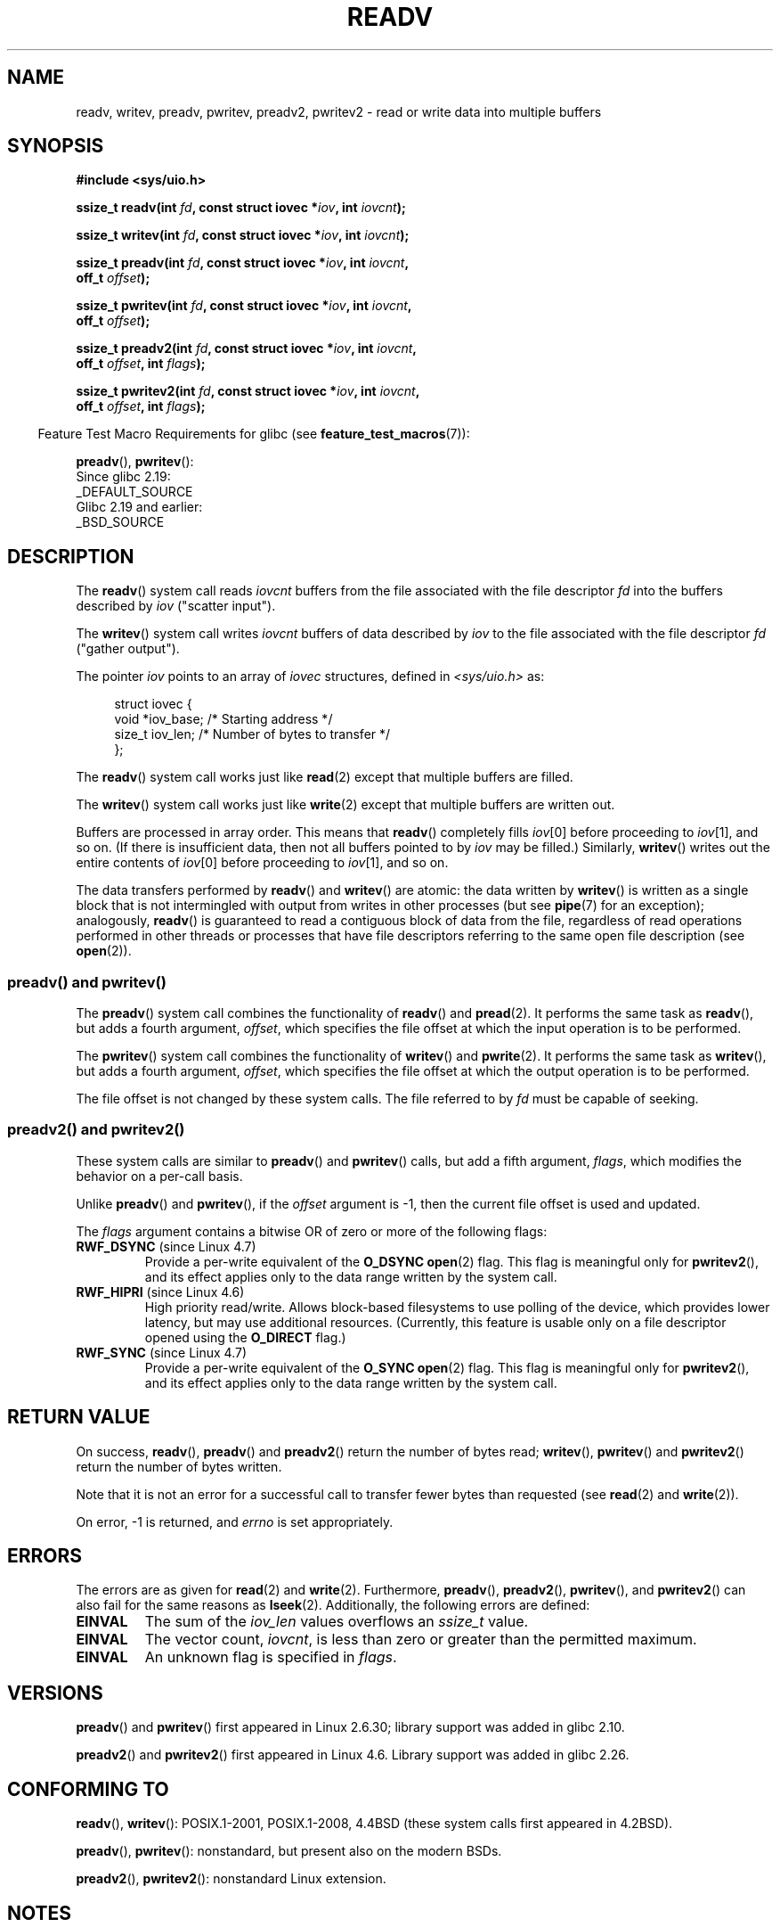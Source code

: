 .\" Copyright (C) 2007, 2010 Michael Kerrisk <mtk.manpages@gmail.com>
.\" and Copyright (c) 1993 by Thomas Koenig (ig25@rz.uni-karlsruhe.de)
.\"
.\" %%%LICENSE_START(VERBATIM)
.\" Permission is granted to make and distribute verbatim copies of this
.\" manual provided the copyright notice and this permission notice are
.\" preserved on all copies.
.\"
.\" Permission is granted to copy and distribute modified versions of this
.\" manual under the conditions for verbatim copying, provided that the
.\" entire resulting derived work is distributed under the terms of a
.\" permission notice identical to this one.
.\"
.\" Since the Linux kernel and libraries are constantly changing, this
.\" manual page may be incorrect or out-of-date.  The author(s) assume no
.\" responsibility for errors or omissions, or for damages resulting from
.\" the use of the information contained herein.  The author(s) may not
.\" have taken the same level of care in the production of this manual,
.\" which is licensed free of charge, as they might when working
.\" professionally.
.\"
.\" Formatted or processed versions of this manual, if unaccompanied by
.\" the source, must acknowledge the copyright and authors of this work.
.\" %%%LICENSE_END
.\"
.\" Modified Sat Jul 24 18:34:44 1993 by Rik Faith (faith@cs.unc.edu)
.\" Merged readv.[23], 2002-10-17, aeb
.\" 2007-04-30 mtk, A fairly major rewrite to fix errors and
.\"     add more details.
.\" 2010-11-16, mtk, Added documentation of preadv() and pwritev()
.\"
.TH READV 2  2017-07-13 "Linux" "Linux Programmer's Manual"
.SH NAME
readv, writev, preadv, pwritev, preadv2, pwritev2 \- read or write data into multiple buffers
.SH SYNOPSIS
.nf
.B #include <sys/uio.h>
.sp
.BI "ssize_t readv(int " fd ", const struct iovec *" iov ", int " iovcnt );
.sp
.BI "ssize_t writev(int " fd ", const struct iovec *" iov ", int " iovcnt );
.sp
.BI "ssize_t preadv(int " fd ", const struct iovec *" iov ", int " iovcnt ,
.BI "               off_t " offset );
.sp
.BI "ssize_t pwritev(int " fd ", const struct iovec *" iov ", int " iovcnt ,
.BI "                off_t " offset );
.sp
.BI "ssize_t preadv2(int " fd ", const struct iovec *" iov ", int " iovcnt ,
.BI "                off_t " offset ", int " flags );
.sp
.BI "ssize_t pwritev2(int " fd ", const struct iovec *" iov ", int " iovcnt ,
.BI "                 off_t " offset ", int " flags );
.fi
.sp
.in -4n
Feature Test Macro Requirements for glibc (see
.BR feature_test_macros (7)):
.in
.sp
.BR preadv (),
.BR pwritev ():
    Since glibc 2.19:
        _DEFAULT_SOURCE
    Glibc 2.19 and earlier:
        _BSD_SOURCE
.SH DESCRIPTION
The
.BR readv ()
system call reads
.I iovcnt
buffers from the file associated with the file descriptor
.I fd
into the buffers described by
.I iov
("scatter input").
.PP
The
.BR writev ()
system call writes
.I iovcnt
buffers of data described by
.I iov
to the file associated with the file descriptor
.I fd
("gather output").
.PP
The pointer
.I iov
points to an array of
.I iovec
structures,
defined in
.I <sys/uio.h>
as:
.PP
.br
.in +4n
.nf
struct iovec {
    void  *iov_base;    /* Starting address */
    size_t iov_len;     /* Number of bytes to transfer */
};
.fi
.in
.PP
The
.BR readv ()
system call works just like
.BR read (2)
except that multiple buffers are filled.
.PP
The
.BR writev ()
system call works just like
.BR write (2)
except that multiple buffers are written out.
.PP
Buffers are processed in array order.
This means that
.BR readv ()
completely fills
.IR iov [0]
before proceeding to
.IR iov [1],
and so on.
(If there is insufficient data, then not all buffers pointed to by
.I iov
may be filled.)
Similarly,
.BR writev ()
writes out the entire contents of
.IR iov [0]
before proceeding to
.IR iov [1],
and so on.
.PP
The data transfers performed by
.BR readv ()
and
.BR writev ()
are atomic: the data written by
.\" Regarding atomicity, see https://bugzilla.kernel.org/show_bug.cgi?id=10596
.BR writev ()
is written as a single block that is not intermingled with output
from writes in other processes (but see
.BR pipe (7)
for an exception);
analogously,
.BR readv ()
is guaranteed to read a contiguous block of data from the file,
regardless of read operations performed in other threads or processes
that have file descriptors referring to the same open file description
(see
.BR open (2)).
.SS preadv() and pwritev()
The
.BR preadv ()
system call combines the functionality of
.BR readv ()
and
.BR pread (2).
It performs the same task as
.BR readv (),
but adds a fourth argument,
.IR offset ,
which specifies the file offset at which the input operation
is to be performed.

The
.BR pwritev ()
system call combines the functionality of
.BR writev ()
and
.BR pwrite (2).
It performs the same task as
.BR writev (),
but adds a fourth argument,
.IR offset ,
which specifies the file offset at which the output operation
is to be performed.

The file offset is not changed by these system calls.
The file referred to by
.I fd
must be capable of seeking.
.SS preadv2() and pwritev2()

These system calls are similar to
.BR preadv ()
and
.BR pwritev ()
calls, but add a fifth argument,
.IR flags ,
which modifies the behavior on a per-call basis.

Unlike
.BR preadv ()
and
.BR pwritev (),
if the
.I offset
argument is \-1, then the current file offset is used and updated.

The
.I flags
argument contains a bitwise OR of zero or more of the following flags:
.TP
.BR RWF_DSYNC " (since Linux 4.7)"
Provide a per-write equivalent of the
.B O_DSYNC
.BR open (2)
flag.
This flag is meaningful only for
.BR pwritev2 (),
and its effect applies only to the data range written by the system call.
.\" commit e864f39569f4092c2b2bc72c773b6e486c7e3bd9
.TP
.BR RWF_HIPRI " (since Linux 4.6)"
High priority read/write.
Allows block-based filesystems to use polling of the device,
which provides lower latency, but may use additional resources.
(Currently, this feature is usable only on a file descriptor opened using the
.BR O_DIRECT
flag.)
.TP
.BR RWF_SYNC " (since Linux 4.7)"
Provide a per-write equivalent of the
.B O_SYNC
.BR open (2)
flag.
This flag is meaningful only for
.BR pwritev2 (),
and its effect applies only to the data range written by the system call.
.\" commit e864f39569f4092c2b2bc72c773b6e486c7e3bd9
.SH RETURN VALUE
On success,
.BR readv (),
.BR preadv ()
and
.BR preadv2 ()
return the number of bytes read;
.BR writev (),
.BR pwritev ()
and
.BR pwritev2 ()
return the number of bytes written.

Note that it is not an error for a successful call to transfer fewer bytes
than requested (see
.BR read (2)
and
.BR write (2)).

On error, \-1 is returned, and \fIerrno\fP is set appropriately.
.SH ERRORS
The errors are as given for
.BR read (2)
and
.BR write (2).
Furthermore,
.BR preadv (),
.BR preadv2 (),
.BR pwritev (),
and
.BR pwritev2 ()
can also fail for the same reasons as
.BR lseek (2).
Additionally, the following errors are defined:
.TP
.B EINVAL
The sum of the
.I iov_len
values overflows an
.I ssize_t
value.
.TP
.B EINVAL
The vector count,
.IR iovcnt ,
is less than zero or greater than the permitted maximum.
.TP
.B EINVAL
An unknown flag is specified in \fIflags\fP.
.SH VERSIONS
.BR preadv ()
and
.BR pwritev ()
first appeared in Linux 2.6.30; library support was added in glibc 2.10.

.BR preadv2 ()
and
.BR pwritev2 ()
first appeared in Linux 4.6.
Library support was added in glibc 2.26.
.SH CONFORMING TO
.BR readv (),
.BR writev ():
POSIX.1-2001, POSIX.1-2008,
4.4BSD (these system calls first appeared in 4.2BSD).
.\" Linux libc5 used \fIsize_t\fP as the type of the \fIiovcnt\fP argument,
.\" and \fIint\fP as the return type.
.\" The readv/writev system calls were buggy before Linux 1.3.40.
.\" (Says release.libc.)

.BR preadv (),
.BR pwritev ():
nonstandard, but present also on the modern BSDs.
.sp
.BR preadv2 (),
.BR pwritev2 ():
nonstandard Linux extension.
.SH NOTES
POSIX.1 allows an implementation to place a limit on
the number of items that can be passed in
.IR iov .
An implementation can advertise its limit by defining
.B IOV_MAX
in
.I <limits.h>
or at run time via the return value from
.IR sysconf(_SC_IOV_MAX) .
On modern Linux systems, the limit is 1024.
Back in Linux 2.0 days, this limit was 16.
.\"
.\"
.SS C library/kernel differences
The raw
.BR preadv ()
and
.BR pwritev ()
system calls have call signatures that differ slightly from that of the
corresponding GNU C library wrapper functions shown in the SYNOPSIS.
The final argument,
.IR offset ,
is unpacked by the wrapper functions into two arguments in the system calls:

.BI "    unsigned long " pos_l ", unsigned long " pos

These arguments contain, respectively, the low order and high order 32 bits of
.IR offset .
.SS Historical C library/kernel differences
To deal with the fact that
.B IOV_MAX
was so low on early versions of Linux,
the glibc wrapper functions for
.BR readv ()
and
.BR writev ()
did some extra work if they detected that the underlying kernel
system call failed because this limit was exceeded.
In the case of
.BR readv (),
the wrapper function allocated a temporary buffer large enough
for all of the items specified by
.IR iov ,
passed that buffer in a call to
.BR read (2),
copied data from the buffer to the locations specified by the
.I iov_base
fields of the elements of
.IR iov ,
and then freed the buffer.
The wrapper function for
.BR writev ()
performed the analogous task using a temporary buffer and a call to
.BR write (2).

The need for this extra effort in the glibc wrapper functions
went away with Linux 2.2 and later.
However, glibc continued to provide this behavior until version 2.10.
Starting with glibc version 2.9,
the wrapper functions provide this behavior only if the library detects
that the system is running a Linux kernel older than version 2.6.18
(an arbitrarily selected kernel version).
And since glibc 2.20
(which requires a minimum Linux kernel version of 2.6.32),
the glibc wrapper functions always just directly invoke the system calls.
.SH EXAMPLE
The following code sample demonstrates the use of
.BR writev ():

.in +4n
.nf
char *str0 = "hello ";
char *str1 = "world\\n";
struct iovec iov[2];
ssize_t nwritten;

iov[0].iov_base = str0;
iov[0].iov_len = strlen(str0);
iov[1].iov_base = str1;
iov[1].iov_len = strlen(str1);

nwritten = writev(STDOUT_FILENO, iov, 2);
.fi
.in
.SH SEE ALSO
.BR pread (2),
.BR read (2),
.BR write (2)
